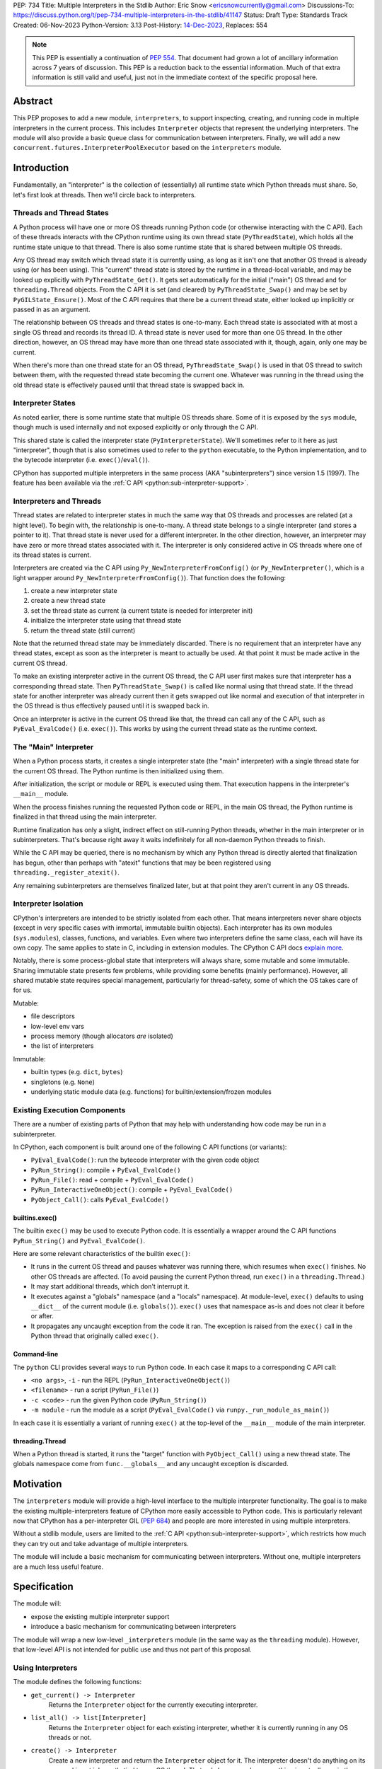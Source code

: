 PEP: 734
Title: Multiple Interpreters in the Stdlib
Author: Eric Snow <ericsnowcurrently@gmail.com>
Discussions-To: https://discuss.python.org/t/pep-734-multiple-interpreters-in-the-stdlib/41147
Status: Draft
Type: Standards Track
Created: 06-Nov-2023
Python-Version: 3.13
Post-History: `14-Dec-2023 <https://discuss.python.org/t/pep-734-multiple-interpreters-in-the-stdlib/41147/>`__,
Replaces: 554


.. note::
   This PEP is essentially a continuation of :pep:`554`.  That document
   had grown a lot of ancillary information across 7 years of discussion.
   This PEP is a reduction back to the essential information.  Much of
   that extra information is still valid and useful, just not in the
   immediate context of the specific proposal here.


Abstract
========

This PEP proposes to add a new module, ``interpreters``, to support
inspecting, creating, and running code in multiple interpreters in the
current process.  This includes ``Interpreter`` objects that represent
the underlying interpreters.  The module will also provide a basic
``Queue`` class for communication between interpreters.  Finally, we
will add a new ``concurrent.futures.InterpreterPoolExecutor`` based
on the ``interpreters`` module.


Introduction
============

Fundamentally, an "interpreter" is the collection of (essentially)
all runtime state which Python threads must share.  So, let's first
look at threads.  Then we'll circle back to interpreters.

Threads and Thread States
-------------------------

A Python process will have one or more OS threads running Python code
(or otherwise interacting with the C API).  Each of these threads
interacts with the CPython runtime using its own thread state
(``PyThreadState``), which holds all the runtime state unique to that
thread.  There is also some runtime state that is shared between
multiple OS threads.

Any OS thread may switch which thread state it is currently using, as
long as it isn't one that another OS thread is already using (or has
been using).  This "current" thread state is stored by the runtime
in a thread-local variable, and may be looked up explicitly with
``PyThreadState_Get()``.  It gets set automatically for the initial
("main") OS thread and for ``threading.Thread`` objects.  From the
C API it is set (and cleared) by ``PyThreadState_Swap()`` and may
be set by ``PyGILState_Ensure()``.  Most of the C API requires that
there be a current thread state, either looked up implicitly
or passed in as an argument.

The relationship between OS threads and thread states is one-to-many.
Each thread state is associated with at most a single OS thread and
records its thread ID.  A thread state is never used for more than one
OS thread.  In the other direction, however, an OS thread may have more
than one thread state associated with it, though, again, only one
may be current.

When there's more than one thread state for an OS thread,
``PyThreadState_Swap()`` is used in that OS thread to switch
between them, with the requested thread state becoming the current one.
Whatever was running in the thread using the old thread state is
effectively paused until that thread state is swapped back in.

Interpreter States
------------------

As noted earlier, there is some runtime state that multiple OS threads
share.  Some of it is exposed by the ``sys`` module, though much is
used internally and not exposed explicitly or only through the C API.

This shared state is called the interpreter state
(``PyInterpreterState``).  We'll sometimes refer to it here as just
"interpreter", though that is also sometimes used to refer to the
``python`` executable, to the Python implementation, and to the
bytecode interpreter (i.e. ``exec()``/``eval()``).

CPython has supported multiple interpreters in the same process (AKA
"subinterpreters") since version 1.5 (1997).  The feature has been
available via the :ref:`C API <python:sub-interpreter-support>`.

Interpreters and Threads
------------------------

Thread states are related to interpreter states in much the same way
that OS threads and processes are related (at a hight level).  To
begin with, the relationship is one-to-many.
A thread state belongs to a single interpreter (and stores
a pointer to it).  That thread state is never used for a different
interpreter.  In the other direction, however, an interpreter may have
zero or more thread states associated with it.  The interpreter is only
considered active in OS threads where one of its thread states
is current.

Interpreters are created via the C API using
``Py_NewInterpreterFromConfig()`` (or ``Py_NewInterpreter()``, which
is a light wrapper around ``Py_NewInterpreterFromConfig()``).
That function does the following:

1. create a new interpreter state
2. create a new thread state
3. set the thread state as current
   (a current tstate is needed for interpreter init)
4. initialize the interpreter state using that thread state
5. return the thread state (still current)

Note that the returned thread state may be immediately discarded.
There is no requirement that an interpreter have any thread states,
except as soon as the interpreter is meant to actually be used.
At that point it must be made active in the current OS thread.

To make an existing interpreter active in the current OS thread,
the C API user first makes sure that interpreter has a corresponding
thread state.  Then ``PyThreadState_Swap()`` is called like normal
using that thread state.  If the thread state for another interpreter
was already current then it gets swapped out like normal and execution
of that interpreter in the OS thread is thus effectively paused until
it is swapped back in.

Once an interpreter is active in the current OS thread like that, the
thread can call any of the C API, such as ``PyEval_EvalCode()``
(i.e. ``exec()``).  This works by using the current thread state as
the runtime context.

The "Main" Interpreter
----------------------

When a Python process starts, it creates a single interpreter state
(the "main" interpreter) with a single thread state for the current
OS thread.  The Python runtime is then initialized using them.

After initialization, the script or module or REPL is executed using
them.  That execution happens in the interpreter's ``__main__`` module.

When the process finishes running the requested Python code or REPL,
in the main OS thread, the Python runtime is finalized in that thread
using the main interpreter.

Runtime finalization has only a slight, indirect effect on still-running
Python threads, whether in the main interpreter or in subinterpreters.
That's because right away it waits indefinitely for all non-daemon
Python threads to finish.

While the C API may be queried, there is no mechanism by which any
Python thread is directly alerted that finalization has begun,
other than perhaps with "atexit" functions that may be been
registered using ``threading._register_atexit()``.

Any remaining subinterpreters are themselves finalized later,
but at that point they aren't current in any OS threads.

Interpreter Isolation
---------------------

CPython's interpreters are intended to be strictly isolated from each
other.  That means interpreters never share objects (except in very
specific cases with immortal, immutable builtin objects).  Each
interpreter has its own modules (``sys.modules``), classes, functions,
and variables.  Even where two interpreters define the same class,
each will have its own copy.  The same applies to state in C, including
in extension modules.  The CPython C API docs `explain more`_.

.. _explain more:
   https://docs.python.org/3/c-api/init.html#bugs-and-caveats

Notably, there is some process-global state that interpreters will
always share, some mutable and some immutable.  Sharing immutable
state presents few problems, while providing some benefits (mainly
performance).  However, all shared mutable state requires special
management, particularly for thread-safety, some of which the OS
takes care of for us.

Mutable:

* file descriptors
* low-level env vars
* process memory (though allocators *are* isolated)
* the list of interpreters

Immutable:

* builtin types (e.g. ``dict``, ``bytes``)
* singletons (e.g. ``None``)
* underlying static module data (e.g. functions) for
  builtin/extension/frozen modules

Existing Execution Components
-----------------------------

There are a number of existing parts of Python that may help
with understanding how code may be run in a subinterpreter.

In CPython, each component is built around one of the following
C API functions (or variants):

* ``PyEval_EvalCode()``: run the bytecode interpreter with the given
  code object
* ``PyRun_String()``: compile + ``PyEval_EvalCode()``
* ``PyRun_File()``: read + compile + ``PyEval_EvalCode()``
* ``PyRun_InteractiveOneObject()``: compile + ``PyEval_EvalCode()``
* ``PyObject_Call()``: calls ``PyEval_EvalCode()``

builtins.exec()
^^^^^^^^^^^^^^^

The builtin ``exec()`` may be used to execute Python code.  It is
essentially a wrapper around the C API functions ``PyRun_String()``
and ``PyEval_EvalCode()``.

Here are some relevant characteristics of the builtin ``exec()``:

* It runs in the current OS thread and pauses whatever
  was running there, which resumes when ``exec()`` finishes.
  No other OS threads are affected.
  (To avoid pausing the current Python thread, run ``exec()``
  in a ``threading.Thread``.)
* It may start additional threads, which don't interrupt it.
* It executes against a "globals" namespace (and a "locals"
  namespace).  At module-level, ``exec()`` defaults to using
  ``__dict__`` of the current module (i.e. ``globals()``).
  ``exec()`` uses that namespace as-is and does not clear it before or after.
* It propagates any uncaught exception from the code it ran.
  The exception is raised from the ``exec()`` call in the Python
  thread that originally called ``exec()``.

Command-line
^^^^^^^^^^^^

The ``python`` CLI provides several ways to run Python code.  In each
case it maps to a corresponding C API call:

* ``<no args>``, ``-i`` - run the REPL
  (``PyRun_InteractiveOneObject()``)
* ``<filename>`` - run a script (``PyRun_File()``)
* ``-c <code>`` - run the given Python code (``PyRun_String()``)
* ``-m module`` - run the module as a script
  (``PyEval_EvalCode()`` via ``runpy._run_module_as_main()``)

In each case it is essentially a variant of running ``exec()``
at the top-level of the ``__main__`` module of the main interpreter.

threading.Thread
^^^^^^^^^^^^^^^^

When a Python thread is started, it runs the "target" function
with ``PyObject_Call()`` using a new thread state.  The globals
namespace come from ``func.__globals__`` and any uncaught
exception is discarded.


Motivation
==========

The ``interpreters`` module will provide a high-level interface to the
multiple interpreter functionality.  The goal is to make the existing
multiple-interpreters feature of CPython more easily accessible to
Python code.  This is particularly relevant now that CPython has a
per-interpreter GIL (:pep:`684`) and people are more interested
in using multiple interpreters.

Without a stdlib module, users are limited to the
:ref:`C API <python:sub-interpreter-support>`, which restricts how much
they can try out and take advantage of multiple interpreters.

The module will include a basic mechanism for communicating between
interpreters.  Without one, multiple interpreters are a much less
useful feature.


Specification
=============

The module will:

* expose the existing multiple interpreter support
* introduce a basic mechanism for communicating between interpreters

The module will wrap a new low-level ``_interpreters`` module
(in the same way as the ``threading`` module).
However, that low-level API is not intended for public use
and thus not part of this proposal.

Using Interpreters
------------------

The module defines the following functions:

* ``get_current() -> Interpreter``
      Returns the ``Interpreter`` object for the currently executing
      interpreter.

* ``list_all() -> list[Interpreter]``
      Returns the ``Interpreter`` object for each existing interpreter,
      whether it is currently running in any OS threads or not.

* ``create() -> Interpreter``
      Create a new interpreter and return the ``Interpreter`` object
      for it.  The interpreter doesn't do anything on its own and is
      not inherently tied to any OS thread.  That only happens when
      something is actually run in the interpreter
      (e.g. ``Interpreter.exec()``), and only while running.
      The interpreter may or may not have thread states ready to use,
      but that is strictly an internal implementation detail.

Interpreter Objects
-------------------

An ``interpreters.Interpreter`` object that represents the interpreter
(``PyInterpreterState``) with the corresponding unique ID.
There will only be one object for any given interpreter.

If the interpreter was created with ``interpreters.create()`` then
it will be destroyed as soon as all ``Interpreter`` objects have been
deleted.

Attributes and methods:

* ``id``
      (read-only) A non-negative ``int`` that identifies the
      interpreter that this ``Interpreter`` instance represents.
      Conceptually, this is similar to a process ID.

* ``__hash__()``
      Returns the hash of the interpreter's ``id``.  This is the same
      as the hash of the ID's integer value.

* ``is_running() -> bool``
      Returns ``True`` if the interpreter is currently executing code
      in its ``__main__`` module.  This excludes sub-threads.

      It refers only to if there is an OS thread
      running a script (code) in the interpreter's ``__main__`` module.
      That basically means whether or not ``Interpreter.exec()``
      is running in some OS thread.  Code running in sub-threads
      is ignored.

* ``prepare_main(**kwargs)``
      Bind one or more objects in the interpreter's ``__main__`` module.

      The keyword argument names will be used as the attribute names.
      The values will be bound as new objects, though exactly equivalent
      to the original.  Only objects specifically supported for passing
      between interpreters are allowed.  See `Shareable Objects`_.

      ``prepare_main()`` is helpful for initializing the
      globals for an interpreter before running code in it.

* ``exec(code, /)``
      Execute the given source code in the interpreter
      (in the current OS thread), using its ``__main__`` module.
      It doesn't return anything.

      This is essentially equivalent to switching to this interpreter
      in the current OS thread and then calling the builtin ``exec()``
      using this interpreter's ``__main__`` module's ``__dict__`` as
      the globals and locals.

      The code running in the current OS thread (a different
      interpreter) is effectively paused until ``Interpreter.exec()``
      finishes.  To avoid pausing it, create a new ``threading.Thread``
      and call ``Interpreter.exec()`` in it
      (like ``Interpreter.call_in_thread()`` does).

      ``Interpreter.exec()`` does not reset the interpreter's state nor
      the ``__main__`` module, neither before nor after, so each
      successive call picks up where the last one left off.  This can
      be useful for running some code to initialize an interpreter
      (e.g. with imports) before later performing some repeated task.

      If there is an uncaught exception, it will be propagated into
      the calling interpreter as an ``ExecFailure``.  The full error
      display of the original exception, generated relative to the
      called interpreter, is preserved on the propagated ``ExecFailure``.
      That includes the full traceback, with all the extra info like
      syntax error details and chained exceptions.
      If the ``ExecFailure`` is not caught then that full error display
      will be shown, much like it would be if the propagated exception
      had been raised in the main interpreter and uncaught.  Having
      the full traceback is particularly useful when debugging.

      If exception propagation is not desired then an explicit
      try-except should be used around the *code* passed to
      ``Interpreter.exec()``.  Likewise any error handling that depends
      on specific information from the exception must use an explicit
      try-except around the given *code*, since ``ExecFailure``
      will not preserve that information.

* ``call(callable, /, args=None, kwargs=None)``
      Call the callable object in the interpreter.
      If args and/or kwargs are provided then they are used in the call.
      The return value of the object is returned.  Any raised exception
      is propagated directly (unlike ``Interpreter.exec()``).

      If any one of the callable, any arg/kwarg, or the return/exception
      value cannot be passed between interpreters efficiently then such
      an object will be passed using something more general
      like pickling.  Consequently, this will not be as efficient as
      ``Interpreter.exec()`` or ``Interpreter.call_in_thread()``.
      For the most control, use ``Interpreter.exec()``.

* ``call_in_thread(callable, /, args=None, kwargs=None) -> threading.Thread``
      Essentially, apply ``Interpreter.call()`` in a new thread.
      Return values are discarded and exceptions are not propagated.
      This may avoid passing the return value or raised exception back
      between interpreters.

      ``call_in_thread()`` is roughly equivalent to::

         def task():
             interp.run(func)
         t = threading.Thread(target=task)
         t.start()

Communicating Between Interpreters
----------------------------------

The module introduces a basic communication mechanism through special
queues.

There are ``interpreters.Queue`` objects, but they only proxy
the actual data structure: an unbounded FIFO queue that exists
outside any one interpreter.  These queues have special accommodations
for safely passing object data between interpreters, without violating
interpreter isolation.  This includes thread-safety.

As with other queues in Python, for each "put" the object is added to
the back and each "get" pops the next one off the front.  Every added
object will be popped off in the order it was pushed on.

Only objects that are specifically supported for passing
between interpreters may be sent through a ``Queue``.
Note that the actual objects aren't sent, but rather their
underlying data.  However, the popped object will still be
strictly equivalent to the original.
See `Shareable Objects`_.

The module defines the following functions:

* ``create_queue(maxsize=0) -> Queue``
      Create a new queue.  If the maxsize is zero or negative then the
      queue is unbounded.

Queue Objects
-------------

``interpreters.Queue`` objects act as proxies for the underlying
cross-interpreter-safe queues exposed by the ``interpreters`` module.
Each ``Queue`` object represents the queue with the corresponding
unique ID.
There will only be one object for any given queue.

``Queue`` implements all the methods of ``queue.Queue`` except for
``task_done()`` and ``join()``, hence it is similar to
``asyncio.Queue`` and ``multiprocessing.Queue``.

Attributes and methods:

* ``id``
      (read-only) A non-negative ``int`` that identifies
      the corresponding cross-interpreter queue.
      Conceptually, this is similar to the file descriptor
      used for a pipe.

* ``maxsize``
      Number of items allowed in the queue.  Zero means "unbounded".

* ``__hash__()``
      Return the hash of the queue's ``id``.  This is the same
      as the hash of the ID's integer value.

* ``empty()``
      Return ``True`` if the queue is empty, ``False`` otherwise.

      This is only a snapshot of the state at the time of the call.
      Other threads or interpreters may cause this to change.

* ``full()``
      Return ``True`` if there are ``maxsize`` items in the queue.

      If the queue was initialized with ``maxsize=0`` (the default),
      then ``full()`` never returns ``True``.

      This is only a snapshot of the state at the time of the call.
      Other threads or interpreters may cause this to change.

* ``qsize()``
      Return the number of items in the queue.

      This is only a snapshot of the state at the time of the call.
      Other threads or interpreters may cause this to change.

* ``put(obj, timeout=None)``
      Add the object to the queue.

      The object must be `shareable <Shareable Objects_>`_, which means
      the object's data is passed through rather than the object itself.

      If ``maxsize > 0`` and the queue is full then this blocks until
      a free slot is available.  If *timeout* is a positive number
      then it only blocks at least that many seconds and then raises
      ``interpreters.QueueFull``.  Otherwise is blocks forever.

* ``put_nowait(obj)``
      Like ``put()`` but effectively with an immediate timeout.
      Thus if the queue is full, it immediately raises
      ``interpreters.QueueFull``.

* ``get(timeout=None) -> object``
      Pop the next object from the queue and return it.  Block while
      the queue is empty.  If a positive *timeout* is provided and an
      object hasn't been added to the queue in that many seconds
      then raise ``interpreters.QueueEmpty``.

* ``get_nowait() -> object``
      Like ``get()``, but do not block.  If the queue is not empty
      then return the next item.  Otherwise, raise
      ``interpreters.QueueEmpty``.

Shareable Objects
-----------------

Both ``Interpreter.prepare_main()`` and ``Queue`` work only with
"shareable" objects.

A "shareable" object is one which may be passed from one interpreter
to another.  The object is not necessarily actually directly shared
by the interpreters.  However, even if it isn't, the shared object
should be treated as though it *were* shared directly.  That's a
strong equivalence guarantee for all shareable objects.
(See below.)

For some types (builtin singletons), the actual object is shared.
For some, the object's underlying data is actually shared but each
interpreter has a distinct object wrapping that data.  For all other
shareable types, a strict copy or proxy is made such that the
corresponding objects continue to match exactly.  In cases where
the underlying data is complex but must be copied (e.g. ``tuple``),
the data is serialized as efficiently as possible.

Shareable objects must be specifically supported internally
by the Python runtime.  However, there is no restriction against
adding support for more types later.

Here's the initial list of supported objects:

* ``str``
* ``bytes``
* ``int``
* ``float``
* ``bool`` (``True``/``False``)
* ``None``
* ``tuple`` (only with shareable items)
* ``interpreters.Queue``
* ``memoryview`` (underlying buffer actually shared)

Note that the last two on the list, queues and ``memoryview``, are
technically mutable data types, whereas the rest are not.  When any
interpreters share mutable data there is always a risk of data races.
Cross-interpreter safety, including thread-safety, is a fundamental
feature of queues.

However, ``memoryview`` does not have any native accommodations.
The user is responsible for managing thread-safety, whether passing
a token back and forth through a queue to indicate safety
(see `Synchronization`_), or by assigning sub-range exclusivity
to individual interpreters.

Most objects will be shared through queues (``interpreters.Queue``),
as interpreters communicate information between each other.
Less frequently, objects will be shared through ``prepare_main()``
to set up an interpreter prior to running code in it.  However,
``prepare_main()`` is the primary way that queues are shared,
to provide another interpreter with a means
of further communication.

Finally, a reminder: for a few types the actual object is shared,
whereas for the rest only the underlying data is shared, whether
as a copy or through a proxy.  Regardless, it always preserves
the strong equivalence guarantee of "shareable" objects.

The guarantee is that a shared object in one interpreter is strictly
equivalent to the corresponding object in the other interpreter.
In other words, the two objects will be indistinguishable from each
other.  The shared object should be treated as though the original
had been shared directly, whether or not it actually was.
That's a slightly different and stronger promise than just equality.

The guarantee is especially important for mutable objects, like
``Interpreters.Queue`` and ``memoryview``.  Mutating the object
in one interpreter will always be reflected immediately in every
other interpreter sharing the object.

Synchronization
---------------

There are situations where two interpreters should be synchronized.
That may involve sharing a resource, worker management, or preserving
sequential consistency.

In threaded programming the typical synchronization primitives are
types like mutexes.  The ``threading`` module exposes several.
However, interpreters cannot share objects which means they cannot
share ``threading.Lock`` objects.

The ``interpreters`` module does not provide any such dedicated
synchronization primitives.  Instead, ``interpreters.Queue`` objects
provide everything one might need.

For example, if there's a shared resource that needs managed
access then a queue may be used to manage it, where the interpreters
pass an object around to indicate who can use the resource::

   import interpreters
   from mymodule import load_big_data, check_data

   numworkers = 10
   control = interpreters.create_queue()
   data = memoryview(load_big_data())

   def worker():
       interp = interpreters.create()
       interp.prepare_main(control=control, data=data)
       interp.exec("""if True:
           from mymodule import edit_data
           while True:
               token = control.get()
               edit_data(data)
               control.put(token)
           """)
   threads = [threading.Thread(target=worker) for _ in range(numworkers)]
   for t in threads:
       t.start()

   token = 'football'
   control.put(token)
   while True:
       control.get()
       if not check_data(data):
           break
       control.put(token)

Exceptions
----------

* ``ExecFailure``
      Raised from ``Interpreter.exec()`` when there's an
      uncaught exception.  The error display for this exception
      includes the traceback of the uncaught exception, which gets
      shown after the normal error display, much like happens for
      ``ExceptionGroup``.

      Attributes:

      * ``type`` - a representation of the original exception's class,
        with ``__name__``, ``__module__``, and ``__qualname__`` attrs.
      * ``msg`` - ``str(exc)`` of the original exception
      * ``snapshot`` - a ``traceback.TracebackException`` object
        for the original exception

      This exception is a subclass of ``RuntimeError``.

* ``QueueEmpty``
      Raised from ``Queue.get()`` (or ``get_nowait()`` with no default)
      when the queue is empty.

      This exception is a subclass of ``queue.Empty``.

* ``QueueFull``
      Raised from ``Queue.put()`` (with a timeout) or ``put_nowait()``
      when the queue is already at its max size.

      This exception is a subclass of ``queue.Full``.

InterpreterPoolExecutor
-----------------------

Along with the new ``interpreters`` module, there will be a new
``concurrent.futures.InterpreterPoolExecutor``.  Each worker executes
in its own thread with its own subinterpreter.  Communication may
still be done through ``interpreters.Queue`` objects,
set with the initializer.

sys.implementation.supports_isolated_interpreters
-------------------------------------------------

Python implementations are not required to support subinterpreters,
though most major ones do.  If an implementation does support them
then ``sys.implementation.supports_isolated_interpreters`` will be
set to ``True``.  Otherwise it will be ``False``.  If the feature
is not supported then importing the ``interpreters`` module will
raise an ``ImportError``.

Examples
--------

The following examples demonstrate practical cases where multiple
interpreters may be useful.

Example 1:

There's a stream of requests coming in that will be handled
via workers in sub-threads.

* each worker thread has its own interpreter
* there's one queue to send tasks to workers and
  another queue to return results
* the results are handled in a dedicated thread
* each worker keeps going until it receives a "stop" sentinel (``None``)
* the results handler keeps going until all workers have stopped

::

   import interpreters
   from mymodule import iter_requests, handle_result

   tasks = interpreters.create_queue()
   results = interpreters.create_queue()

   numworkers = 20
   threads = []

   def results_handler():
       running = numworkers
       while running:
           try:
               res = results.get(timeout=0.1)
           except interpreters.QueueEmpty:
               # No workers have finished a request since last time.
               pass
           else:
               if res is None:
                   # A worker has stopped.
                   running -= 1
               else:
                   handle_result(res)
       empty = object()
       assert results.get_nowait(empty) is empty
   threads.append(threading.Thread(target=results_handler))

   def worker():
       interp = interpreters.create()
       interp.prepare_main(tasks=tasks, results=results)
       interp.exec("""if True:
           from mymodule import handle_request, capture_exception

           while True:
               req = tasks.get()
               if req is None:
                   # Stop!
                   break
               try:
                   res = handle_request(req)
               except Exception as exc:
                   res = capture_exception(exc)
               results.put(res)
           # Notify the results handler.
           results.put(None)
           """)
   threads.extend(threading.Thread(target=worker) for _ in range(numworkers))

   for t in threads:
       t.start()

   for req in iter_requests():
       tasks.put(req)
   # Send the "stop" signal.
   for _ in range(numworkers):
       tasks.put(None)

   for t in threads:
       t.join()

Example 2:

This case is similar to the last as there are a bunch of workers
in sub-threads.  However, this time the code is chunking up a big array
of data, where each worker processes one chunk at a time.  Copying
that data to each interpreter would be exceptionally inefficient,
so the code takes advantage of directly sharing ``memoryview`` buffers.

* all the interpreters share the buffer of the source array
* each one writes its results to a second shared buffer
* there's use a queue to send tasks to workers
* only one worker will ever read any given index in the source array
* only one worker will ever write to any given index in the results
  (this is how it ensures thread-safety)

::

   import interpreters
   import queue
   from mymodule import read_large_data_set, use_results

   numworkers = 3
   data, chunksize = read_large_data_set()
   buf = memoryview(data)
   numchunks = (len(buf) + 1) / chunksize
   results = memoryview(b'\0' * numchunks)

   tasks = interpreters.create_queue()

   def worker(id):
       interp = interpreters.create()
       interp.prepare_main(data=buf, results=results, tasks=tasks)
       interp.exec("""if True:
           from mymodule import reduce_chunk

           while True:
               req = tasks.get()
               if res is None:
                   # Stop!
                   break
               resindex, start, end = req
               chunk = data[start: end]
               res = reduce_chunk(chunk)
               results[resindex] = res
           """)
   threads = [threading.Thread(target=worker) for _ in range(numworkers)]
   for t in threads:
       t.start()

   for i in range(numchunks):
       # Assume there's at least one worker running still.
       start = i * chunksize
       end = start + chunksize
       if end > len(buf):
           end = len(buf)
       tasks.put((start, end, i))
   # Send the "stop" signal.
   for _ in range(numworkers):
       tasks.put(None)

   for t in threads:
       t.join()

   use_results(results)


Rationale
=========

A Minimal API
-------------

Since the core dev team has no real experience with
how users will make use of multiple interpreters in Python code, this
proposal purposefully keeps the initial API as lean and minimal as
possible.  The objective is to provide a well-considered foundation
on which further (more advanced) functionality may be added later,
as appropriate.

That said, the proposed design incorporates lessons learned from
existing use of subinterpreters by the community, from existing stdlib
modules, and from other programming languages.  It also factors in
experience from using subinterpreters in the CPython test suite and
using them in `concurrency benchmarks`_.

.. _concurrency benchmarks:
   https://github.com/ericsnowcurrently/concurrency-benchmarks

create() and create_queue()
---------------------------

Typically, users call a type to create instances of the type, at which
point the object's resources get provisioned.  The ``interpreters``
module takes a different approach, where users must call ``create()``
to get a new interpreter or ``create_queue()`` for a new queue.
Calling ``interpreters.Interpreter()`` directly only returns a wrapper
around an existing interpreters (likewise for ``interpreters.Queue()``).

This is because interpreters (and queues) are special resources.
They exist globally in the process and are not managed/owned by the
current interpreter.  Thus the ``interpreters`` module makes creating
an interpreter (or queue) a visibly distinct operation from creating
an instance of ``interpreters.Interpreter`` (or ``interpreters.Queue``).

Interpreter.prepare_main() Sets Multiple Variables
--------------------------------------------------

``prepare_main()`` may be seen as a setter function of sorts.
It supports setting multiple names at once,
e.g. ``interp.prepare_main(spam=1, eggs=2)``, whereas most setters
set one item at a time.  The main reason is for efficiency.

To set a value in the interpreter's ``__main__.__dict__``, the
implementation must first switch the OS thread to the identified
interpreter, which involves some non-negligible overhead.  After
setting the value it must switch back.
Furthermore, there is some additional overhead to the mechanism
by which it passes objects between interpreters, which can be
reduced in aggregate if multiple values are set at once.

Therefore, ``prepare_main()`` supports setting multiple
values at once.

Propagating Exceptions
----------------------

An uncaught exception from a subinterpreter,
via ``Interpreter.exec()``,
could either be (effectively) ignored,
like ``threading.Thread()`` does,
or propagated, like the builtin ``exec()`` does.
Since ``Interpreter.exec()`` is a synchronous operation,
like the builtin ``exec()``, uncaught exceptions are propagated.

However, such exceptions are not raised directly.  That's because
interpreters are isolated from each other and must not share objects,
including exceptions.  That could be addressed by raising a surrogate
of the exception, whether a summary, a copy, or a proxy that wraps it.
Any of those could preserve the traceback, which is useful for
debugging.  The ``ExecFailure`` that gets raised
is such a surrogate.

There's another concern to consider.  If a propagated exception isn't
immediately caught, it will bubble up through the call stack until
caught (or not).  In the case that code somewhere else may catch it,
it is helpful to identify that the exception came from a subinterpreter
(i.e. a "remote" source), rather than from the current interpreter.
That's why ``Interpreter.exec()`` raises ``ExecFailure`` and why
it is a plain ``Exception``, rather than a copy or proxy with a class
that matches the original exception.  For example, an uncaught
``ValueError`` from a subinterpreter would never get caught in a later
``try: ... except ValueError: ...``.  Instead, ``ExecFailure``
must be handled directly.

In contrast, exceptions propagated from ``Interpreter.call()`` do not
involve ``ExecFailure`` but are raised directly, as though originating
in the calling interpreter.  This is because ``Interpreter.call()`` is
a higher level method that uses pickle to support objects that can't
normally be passed between interpreters.

Limited Object Sharing
----------------------

As noted in `Interpreter Isolation`_, only a small number of builtin
objects may be truly shared between interpreters.  In all other cases
objects can only be shared indirectly, through copies or proxies.

The set of objects that are shareable as copies through queues
(and ``Interpreter.prepare_main()``) is limited for the sake of
efficiency.

Supporting sharing of *all* objects is possible (via pickle)
but not part of this proposal.  For one thing, it's helpful to know
in those cases that only an efficient implementation is being used.
Furthermore, in those cases supporting mutable objects via pickling
would violate the guarantee that "shared" objects be equivalent
(and stay that way).

Objects vs. ID Proxies
----------------------

For both interpreters and queues, the low-level module makes use of
proxy objects that expose the underlying state by their corresponding
process-global IDs.  In both cases the state is likewise process-global
and will be used by multiple interpreters.  Thus they aren't suitable
to be implemented as ``PyObject``, which is only really an option for
interpreter-specific data.  That's why the ``interpreters`` module
instead provides objects that are weakly associated through the ID.


Rejected Ideas
==============

See :pep:`PEP 554 <554#rejected-ideas>`.


Copyright
=========

This document is placed in the public domain or under the
CC0-1.0-Universal license, whichever is more permissive.
